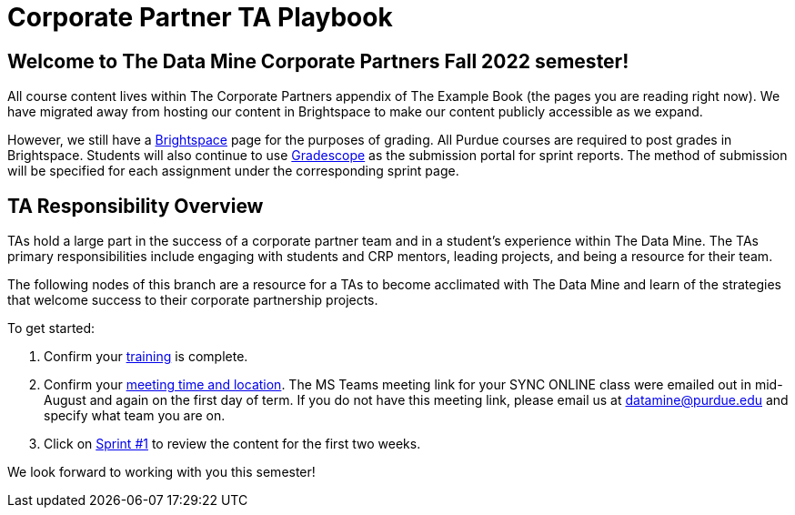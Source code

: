 = Corporate Partner TA Playbook

== Welcome to The Data Mine Corporate Partners Fall 2022 semester!

All course content lives within The Corporate Partners appendix of The Example Book (the pages you are reading right now). We have migrated away from hosting our content in Brightspace to make our content publicly accessible as we expand. 

However, we still have a link:https://purdue.brightspace.com/[Brightspace] page for the purposes of grading. All Purdue courses are required to post grades in Brightspace. Students will also continue to use link:https://www.gradescope.com/[Gradescope] as the submission portal for sprint reports. The method of submission will be specified for each assignment under the corresponding sprint page. 

== TA Responsibility Overview

TAs hold a large part in the success of a corporate partner team and in a student’s experience within The Data Mine. The TAs primary responsibilities include engaging with students and CRP mentors, leading projects, and being a resource for their team. 

The following nodes of this branch are a resource for a TAs to become acclimated with The Data Mine and learn of the strategies that welcome success to their corporate partnership projects.

To get started:

//1. Review the xref:fall2022/syllabus.adoc[fall 2022 syllabus].

1. Confirm your xref:trainingModules/introduction_trainings.adoc[training] is complete.

2. Confirm your xref::students/locations.adoc[meeting time and location]. The MS Teams meeting link for your SYNC ONLINE class were emailed out in mid-August and again on the first day of term. If you do not have this meeting link, please email us at datamine@purdue.edu and specify what team you are on. 

3. Click on xref:fall2022/sprint1.adoc[Sprint #1] to review the content for the first two weeks.

We look forward to working with you this semester! 
